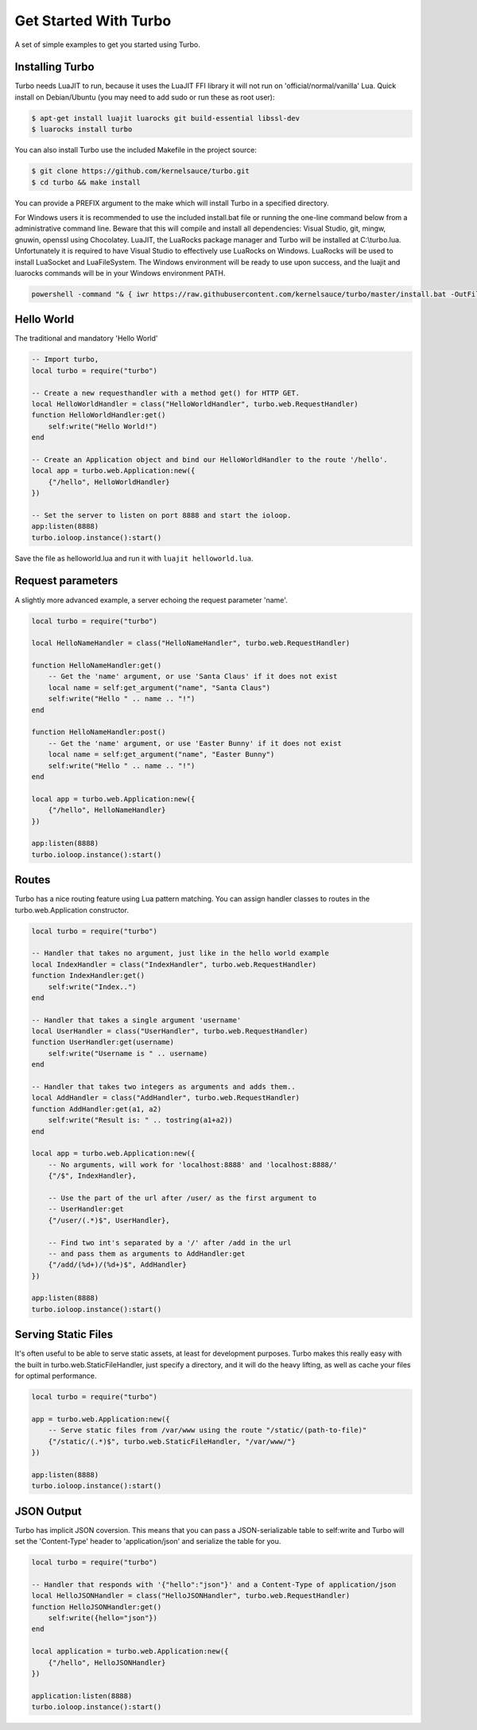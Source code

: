 .. _get_started:

************************
Get Started With Turbo
************************

A set of simple examples to get you started using Turbo.

Installing Turbo
================
Turbo needs LuaJIT to run, because it uses the LuaJIT FFI library it will not
run on 'official/normal/vanilla' Lua. Quick install on Debian/Ubuntu (you may need
to add sudo or run these as root user):

.. code-block:: sh

    $ apt-get install luajit luarocks git build-essential libssl-dev
    $ luarocks install turbo

You can also install Turbo use the included Makefile in the project source:


.. code-block:: sh

    $ git clone https://github.com/kernelsauce/turbo.git
    $ cd turbo && make install

You can provide a PREFIX argument to the make which will install Turbo in a specified directory. 

For Windows users it is recommended to use the included install.bat file or running the one-line command below from a administrative command line. Beware that this will compile and install all dependencies: Visual Studio, git, mingw, gnuwin, openssl using Chocolatey. LuaJIT, the LuaRocks package manager and Turbo will be installed at C:\\turbo.lua. Unfortunately it is required to have Visual Studio to effectively use LuaRocks on Windows. LuaRocks will be used to install LuaSocket and LuaFileSystem. The Windows environment will be ready to use upon success, and the luajit and luarocks commands will be in your Windows environment PATH.

.. code-block:: bat

    powershell -command "& { iwr https://raw.githubusercontent.com/kernelsauce/turbo/master/install.bat -OutFile t.bat }" && t.bat



Hello World
===========

The traditional and mandatory 'Hello World'

.. code-block:: lua

    -- Import turbo,
    local turbo = require("turbo")

    -- Create a new requesthandler with a method get() for HTTP GET.
    local HelloWorldHandler = class("HelloWorldHandler", turbo.web.RequestHandler)
    function HelloWorldHandler:get()
        self:write("Hello World!")
    end

    -- Create an Application object and bind our HelloWorldHandler to the route '/hello'.
    local app = turbo.web.Application:new({
        {"/hello", HelloWorldHandler}
    })

    -- Set the server to listen on port 8888 and start the ioloop.
    app:listen(8888)
    turbo.ioloop.instance():start()

Save the file as helloworld.lua and run it with ``luajit helloworld.lua``.

Request parameters
==================

A slightly more advanced example, a server echoing the request parameter 'name'.

.. code-block:: lua

    local turbo = require("turbo")

    local HelloNameHandler = class("HelloNameHandler", turbo.web.RequestHandler)

    function HelloNameHandler:get()
        -- Get the 'name' argument, or use 'Santa Claus' if it does not exist
        local name = self:get_argument("name", "Santa Claus")
        self:write("Hello " .. name .. "!")
    end

    function HelloNameHandler:post()
        -- Get the 'name' argument, or use 'Easter Bunny' if it does not exist
        local name = self:get_argument("name", "Easter Bunny")
        self:write("Hello " .. name .. "!")
    end

    local app = turbo.web.Application:new({
        {"/hello", HelloNameHandler}
    })

    app:listen(8888)
    turbo.ioloop.instance():start()


Routes
======

Turbo has a nice routing feature using Lua pattern matching.
You can assign handler classes to routes in the turbo.web.Application constructor.

.. code-block:: lua


    local turbo = require("turbo")

    -- Handler that takes no argument, just like in the hello world example
    local IndexHandler = class("IndexHandler", turbo.web.RequestHandler)
    function IndexHandler:get()
        self:write("Index..")
    end

    -- Handler that takes a single argument 'username'
    local UserHandler = class("UserHandler", turbo.web.RequestHandler)
    function UserHandler:get(username)
        self:write("Username is " .. username)
    end

    -- Handler that takes two integers as arguments and adds them..
    local AddHandler = class("AddHandler", turbo.web.RequestHandler)
    function AddHandler:get(a1, a2)
        self:write("Result is: " .. tostring(a1+a2))
    end

    local app = turbo.web.Application:new({
        -- No arguments, will work for 'localhost:8888' and 'localhost:8888/'
        {"/$", IndexHandler},

        -- Use the part of the url after /user/ as the first argument to
        -- UserHandler:get
        {"/user/(.*)$", UserHandler},

        -- Find two int's separated by a '/' after /add in the url
        -- and pass them as arguments to AddHandler:get
        {"/add/(%d+)/(%d+)$", AddHandler}
    })

    app:listen(8888)
    turbo.ioloop.instance():start()


Serving Static Files
====================

It's often useful to be able to serve static assets, at least for
development purposes. Turbo makes this really easy with the built in turbo.web.StaticFileHandler,
just specify a directory, and it will do the heavy lifting, as well as cache your files
for optimal performance.


.. code-block:: lua

    local turbo = require("turbo")

    app = turbo.web.Application:new({
        -- Serve static files from /var/www using the route "/static/(path-to-file)"
        {"/static/(.*)$", turbo.web.StaticFileHandler, "/var/www/"}
    })

    app:listen(8888)
    turbo.ioloop.instance():start()


JSON Output
===========

Turbo has implicit JSON coversion.
This means that you can pass a JSON-serializable table to self:write and
Turbo will set the 'Content-Type' header to 'application/json' and
serialize the table for you.

.. code-block:: lua

    local turbo = require("turbo")

    -- Handler that responds with '{"hello":"json"}' and a Content-Type of application/json
    local HelloJSONHandler = class("HelloJSONHandler", turbo.web.RequestHandler)
    function HelloJSONHandler:get()
        self:write({hello="json"})
    end

    local application = turbo.web.Application:new({
        {"/hello", HelloJSONHandler}
    })

    application:listen(8888)
    turbo.ioloop.instance():start()
